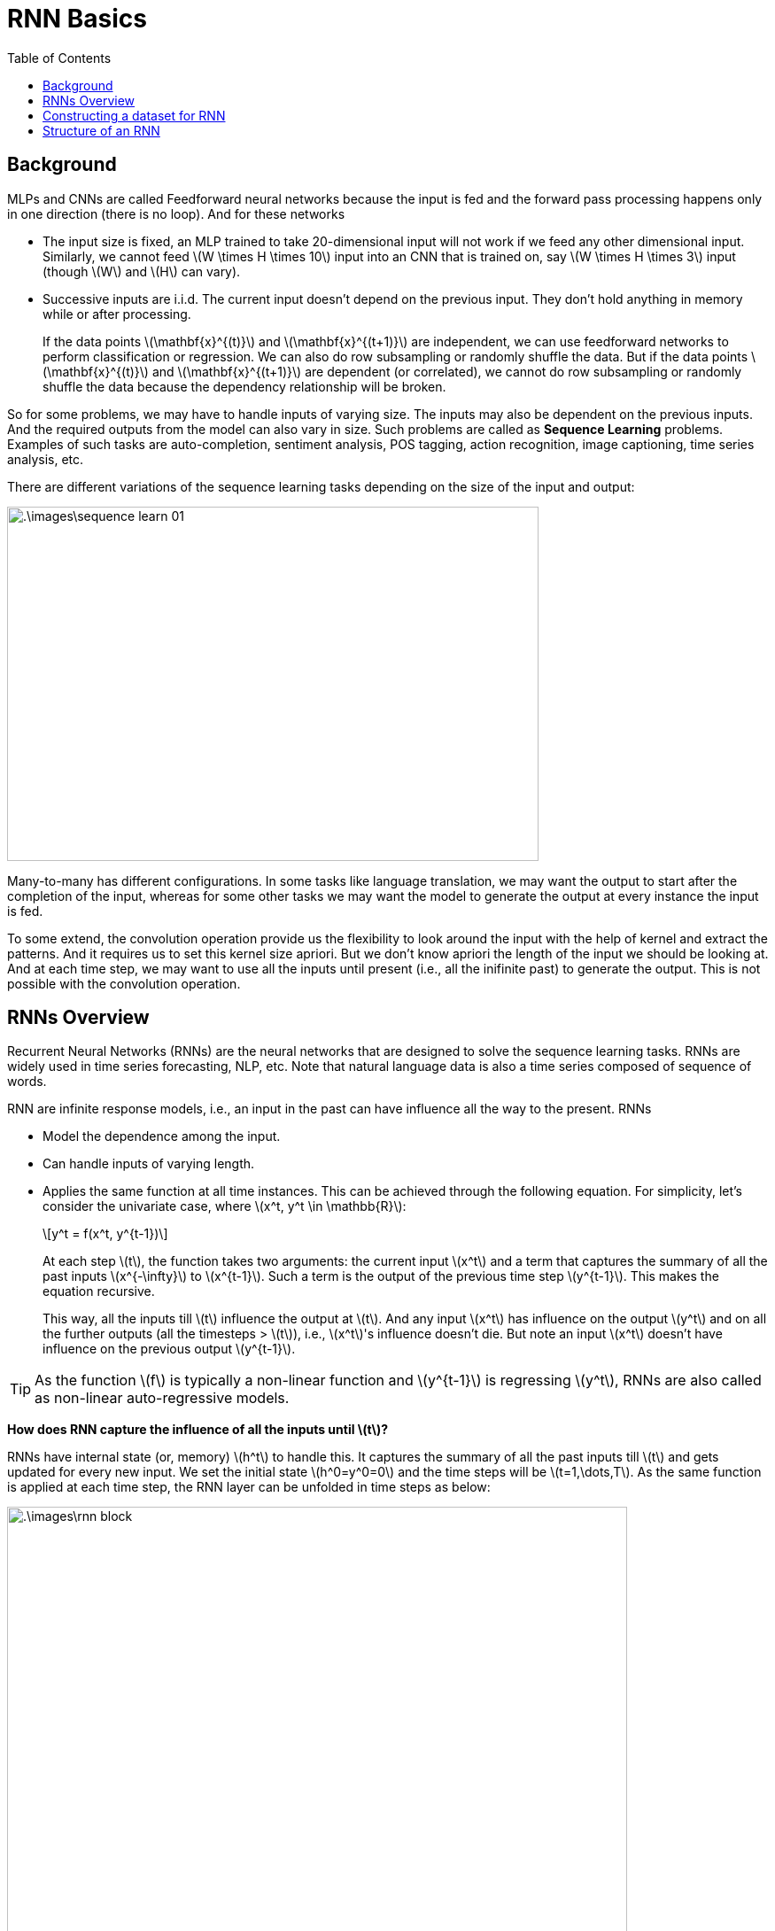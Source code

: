 = RNN Basics =
:doctype: book
:stem: latexmath
:eqnums:
:toc:

== Background ==
MLPs and CNNs are called Feedforward neural networks because the input is fed and the forward pass processing happens only in one direction (there is no loop). And for these networks

* The input size is fixed, an MLP trained to take 20-dimensional input will not work if we feed any other dimensional input. Similarly, we cannot feed stem:[W \times H \times 10] input into an CNN that is trained on, say stem:[W \times H \times 3] input (though stem:[W] and stem:[H] can vary).
* Successive inputs are i.i.d. The current input doesn't depend on the previous input. They don't hold anything in memory while or after processing.
+
If the data points stem:[\mathbf{x}^{(t)}] and stem:[\mathbf{x}^{(t+1)}] are independent, we can use feedforward networks to perform classification or regression. We can also do row subsampling or randomly shuffle the data. But if the data points stem:[\mathbf{x}^{(t)}] and stem:[\mathbf{x}^{(t+1)}] are dependent (or correlated), we cannot do row subsampling or randomly shuffle the data because the dependency relationship will be broken.

So for some problems, we may have to handle inputs of varying size. The inputs may also be dependent on the previous inputs. And the required outputs from the model can also vary in size. Such problems are called as *Sequence Learning* problems. Examples of such tasks are auto-completion, sentiment analysis, POS tagging, action recognition, image captioning, time series analysis, etc.

There are different variations of the sequence learning tasks depending on the size of the input and output:

image::.\images\sequence_learn_01.png[align='center', 600, 400]

Many-to-many has different configurations. In some tasks like language translation, we may want the output to start after the completion of the input, whereas for some other tasks we may want the model to generate the output at every instance the input is fed.

To some extend, the convolution operation provide us the flexibility to look around the input with the help of kernel and extract the patterns. And it requires us to set this kernel size apriori. But we don't know apriori the length of the input we should be looking at. And at each time step, we may want to use all the inputs until present (i.e., all the inifinite past) to generate the output. This is not possible with the convolution operation.

== RNNs Overview ==

Recurrent Neural Networks (RNNs) are the neural networks that are designed to solve the sequence learning tasks. RNNs are widely used in time series forecasting, NLP, etc. Note that natural language data is also a time series composed of sequence of words.

RNN are infinite response models, i.e., an input in the past can have influence all the way to the present. RNNs

* Model the dependence among the input.
* Can handle inputs of varying length.
* Applies the same function at all time instances. This can be achieved through the following equation. For simplicity, let's consider the univariate case, where stem:[x^t, y^t \in \mathbb{R}]:
+
[stem]
++++
y^t = f(x^t, y^{t-1})
++++
+
At each step stem:[t], the function takes two arguments: the current input stem:[x^t] and a term that captures the summary of all the past inputs stem:[x^{-\infty}] to stem:[x^{t-1}]. Such a term is the output of the previous time step stem:[y^{t-1}]. This makes the equation recursive.
+
This way, all the inputs till stem:[t] influence the output at stem:[t]. And any input stem:[x^t] has influence on the output stem:[y^t] and on all the further outputs (all the timesteps > stem:[t]), i.e., stem:[x^t]'s influence doesn't die. But note an input stem:[x^t] doesn't have influence on the previous output stem:[y^{t-1}].

TIP: As the function stem:[f] is typically a non-linear function and stem:[y^{t-1}] is regressing stem:[y^t], RNNs are also called as non-linear auto-regressive models.

*How does RNN capture the influence of all the inputs until stem:[t]?*

RNNs have internal state (or, memory) stem:[h^t] to handle this. It captures the summary of all the past inputs till stem:[t] and gets updated for every new input. We set the initial state stem:[h^0=y^0=0] and the time steps will be stem:[t=1,\dots,T]. As the same function is applied at each time step, the RNN layer can be unfolded in time steps as below:

image::.\images\rnn_block.png[align='center', 700, 500]

Here stem:[x] can be words in a sentence, frames in a video, sequence of numbers, etc. And stem:[x] can be mult-dimensional as well. The past information are encoded as a scalar or vector in stem:[h].

As we can see, the past information is fed back to the input layer. With this design, the current values of a time series can be explained based on previous values. Once the model is successfully trained, when we input present data, it will output future data.

In all the RNN blocks, the same transformation is applied at all time steps; only the arguments to the function are different. At each step, it takes the current input stem:[x^t] and the summary of all the previous inputs stem:[h^{t-1}]. Hence the name 'Recurrent'.

[stem]
++++
h^t = f(x^t, h^{t-1})
++++

The initial recurrent state stem:[h^0] is often set to 0, or it can be initialized with random values and learned to get a better starting point. And at stem:[t=T], the internal state stem:[h^T] is passed to the output layer to generate stem:[y^T] (in the case of many-to-one RNN structure).

CAUTION: The model output stem:[y^T] is different from the internal state stem:[h^T], because stem:[h^T] is the summary of all the past inputs till stem:[T] and stem:[y^T] is the processed output at stem:[T] using stem:[h^T]. The internal state stem:[h^T] has all the information, only the required part is processed to generate the output stem:[y^T].

== Constructing a dataset for RNN ==
The input data for RNN basically has a three-dimensional structure. The target data can be a 2D or 3D depending on the RNN type.

image::.\images\rnn_input.png[align='center']

Here the present value is dependent on the past. However, we cannot learn dependencies that extend infinitely far into the past. Therefore, we need to limit the period of time for learning dependencies. In this example, the time step size is set to 5. So we make subsets of the data with each subset containing a sequence of data points over a period time. Here each subset consists of five data points. The superscript is the subset number.

We merge the subsets into a single 3D data structure. These form the input to RNN, and the targets are desired output. When the first subset is fed into the RNN, we want it to output the first row of the target.

Here the targets are real numbers, so it is a regression problem. We can also use RNNs for classification.

NOTE: A series of data points within a subset are dependent on each other. Therefore, we cannot randomly sample or shuffle these sequential data points. However, the subsets are independent of each other. So we can randomly sample or shuffle the subsets.

== Structure of an RNN ==

We consider the following notations:

* stem:[\mathbf{X}] - the input is a 3D array representing stem:[(\text{batch_size}, \text{no. of time steps}, \text{no. of features})].
* stem:[\mathbf{Y}] - the target is a 2D array representing stem:[(\text{batch_size}, \text{no. of features})].

Leaving out the batch dimension, we get

* stem:[\mathbf{x}^{(i,t)}]: A stem:[(1,D)] vector that denotes the data point of the stem:[t]th time step of the stem:[i]th subset, where stem:[D] is the number of features. For example, stem:[\mathbf{x}^{(1,3)}] denotes the data point of the third time step of the first subset.
* stem:[x_j^{(i,t)}]: A scalar that denotes the stem:[j]th feature value of the stem:[t]th time step of the stem:[i]th subset. For example, stem:[x_2^{(1,3)}] denotes the second feature value of the third time step of the first subset.
* stem:[\mathbf{h}^{(i,t)}]: A stem:[(1,H)] vector that denotes the output of the hidden layer for the input at the stem:[t]th time step of the stem:[i]th subset. Here stem:[H] is the number of neurons in the recurrent layer.
* stem:[\mathbf{y}^{(i)}]: A stem:[(1,D)] vector that denotes the prediction for a subset.

image::.\images\rnn_working_01.png[align='center']

Like a feedforward network, an RNN has an input layer, a hidden layer and an output layer. There may be biases connected to the hidden and output layers. Let's say that each layer has two neurons. The hidden layer is a recurrent layer. The recurrence occurs 5 times, which is the number of time steps.

* The weights between the input layer and the recurrent layer are stem:[\mathbf{W}_{xh}], a stem:[D \times H] matrix where stem:[D] is the number of features / the number of neurons in the input layer and stem:[H] is the number of neurons in the recurrent layer. 
* The weights between the recurrent layer and the output layer are stem:[\mathbf{W}_{ho}], a stem:[H \times O] matrix where stem:[O] is the number of neurons in the output layer.
* The weights of the recurrent layer are stem:[\mathbf{W}_{hh}], a stem:[H \times H] matrix.

CAUTION: Each time step shares only one stem:[\mathbf{W}_{hh}] and one stem:[\mathbf{W}_{xh}].

* stem:[\mathbf{b}_h] is a stem:[(1,H)]-dimensional vector containing the bias added to the hidden layer.
* stem:[\mathbf{b}_o] is a stem:[(1,O)]-dimensional vector containing the bias added to the output layer.

The internal structure of one time step of RNN is:

image::.\images\rnn_cell.png[align='center', 300, 200]

Data points in each subset are fed into the input layer at each time step. The outputs of the recurrent layer of the first time step are fed into the second time step. In this way, the outputs of each step are propagated to the last time step. This way, all the past information will be available in the final time step. The outputs of the recurrent layer at the last time step are fed into the output layer.

* In the case of many-to-one structured RNN, the output layer gives us a single prediction stem:[\hat{\mathbf{y}}^{(i)}], a stem:[(1,O)]-dimensional vector representing the output for the stem:[i]th subset. We then compute the loss using the outputs of the output layer stem:[\hat{\mathbf{y}}^{(i)}] and the target data stem:[\mathbf{y}^{(i)}].

* In the case of many-to-many structured RNN, the output layer gives us predictions stem:[\hat{\mathbf{y}}^{(i,t)}] at each time step, which is a stem:[(1,O)]-dimensional vector representing the output at the stem:[t]th time step of the stem:[i]th subset. We then compute the loss using the outputs of the output layer stem:[\hat{\mathbf{y}}^{(i,t)}] and the target data stem:[\mathbf{y}^{(i,t)}].





